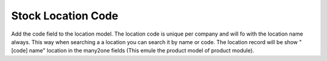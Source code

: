 Stock Location Code
===================

Add the code field to the location model. The location code is unique per
company and will fo with the location name always. This way when searching a
a location you can search it by name or code. The location record will be
show "[code] name" location in the many2one fields (This emule the product
model of product module).